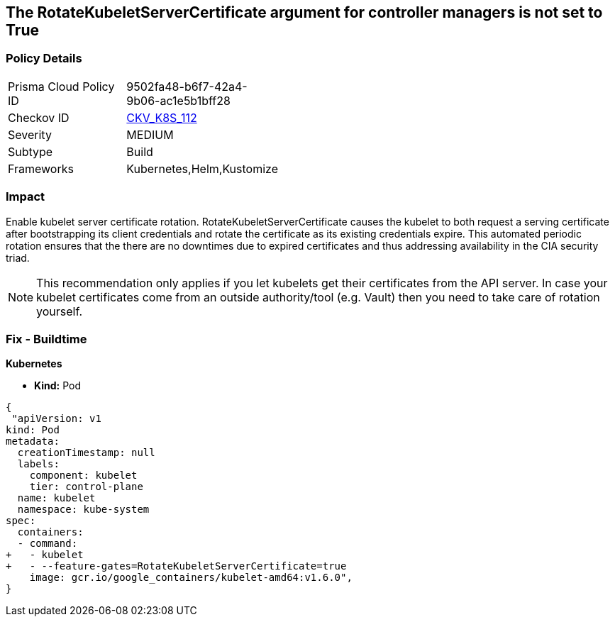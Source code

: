 == The RotateKubeletServerCertificate argument for controller managers is not set to True
// 'RotateKubeletServerCertificate' argument for controller managers not set to True

=== Policy Details 

[width=45%]
[cols="1,1"]
|=== 
|Prisma Cloud Policy ID 
| 9502fa48-b6f7-42a4-9b06-ac1e5b1bff28

|Checkov ID 
| https://github.com/bridgecrewio/checkov/tree/master/checkov/kubernetes/checks/resource/k8s/RotateKubeletServerCertificate.py[CKV_K8S_112]

|Severity
|MEDIUM

|Subtype
|Build

|Frameworks
|Kubernetes,Helm,Kustomize

|=== 



=== Impact
Enable kubelet server certificate rotation.
RotateKubeletServerCertificate causes the kubelet to both request a serving certificate after bootstrapping its client credentials and rotate the certificate as its existing credentials expire.
This automated periodic rotation ensures that the there are no downtimes due to expired certificates and thus addressing availability in the CIA security triad.

NOTE: This recommendation only applies if you let kubelets get their certificates from the API server. In case your kubelet certificates come from an outside authority/tool (e.g. Vault) then you need to take care of rotation yourself.


=== Fix - Buildtime


*Kubernetes*

* *Kind:* Pod 


[source,yaml]
----
{
 "apiVersion: v1
kind: Pod
metadata:
  creationTimestamp: null
  labels:
    component: kubelet
    tier: control-plane
  name: kubelet
  namespace: kube-system
spec:
  containers:
  - command:
+   - kubelet
+   - --feature-gates=RotateKubeletServerCertificate=true
    image: gcr.io/google_containers/kubelet-amd64:v1.6.0",
}
----

